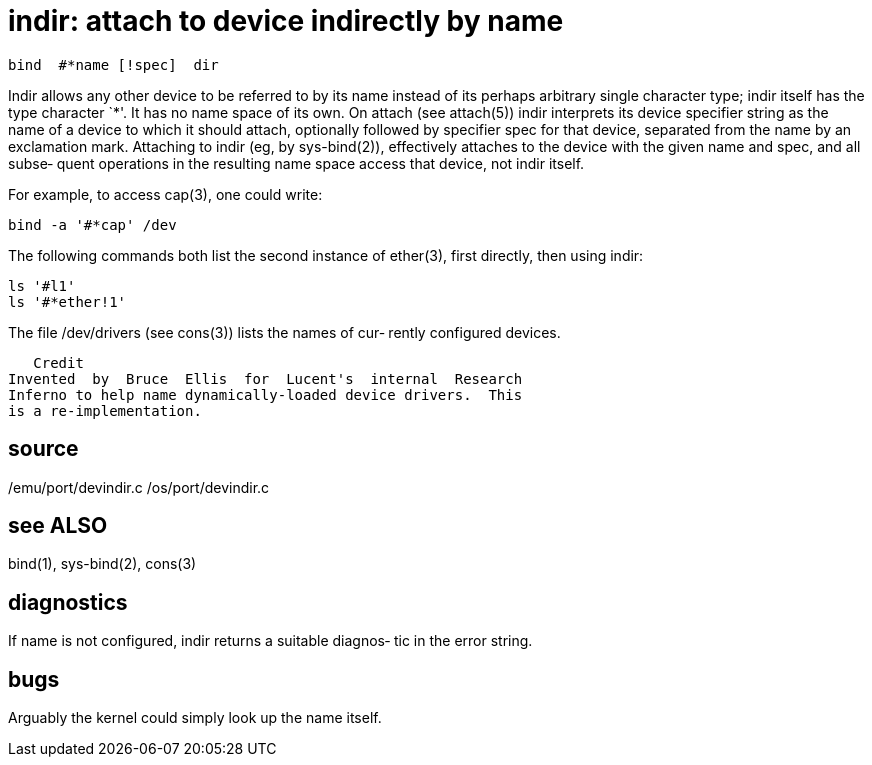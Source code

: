 = indir: attach to device indirectly by name

    bind  #*name [!spec]  dir

Indir  allows  any other device to be referred to by its name
instead of its perhaps arbitrary single character type; indir
itself  has  the type character `*'.  It has no name space of
its own.  On attach  (see  attach(5))  indir  interprets  its
device  specifier  string as the name of a device to which it
should attach, optionally followed by specifier spec for that
device,  separated  from  the  name  by  an exclamation mark.
Attaching to indir (eg, by sys-bind(2)), effectively attaches
to  the  device  with the given name and spec, and all subse‐
quent operations in the  resulting  name  space  access  that
device, not indir itself.

For example, to access cap(3), one could write:

       bind -a '#*cap' /dev

The  following  commands  both  list  the  second instance of
ether(3), first directly, then using indir:

       ls '#l1'
       ls '#*ether!1'

The file /dev/drivers (see cons(3)) lists the names  of  cur‐
rently configured devices.

   Credit
Invented  by  Bruce  Ellis  for  Lucent's  internal  Research
Inferno to help name dynamically-loaded device drivers.  This
is a re-implementation.

== source
/emu/port/devindir.c
/os/port/devindir.c

== see ALSO
bind(1), sys-bind(2), cons(3)

== diagnostics
If  name is not configured, indir returns a suitable diagnos‐
tic in the error string.

== bugs
Arguably the kernel could simply look up the name itself.
